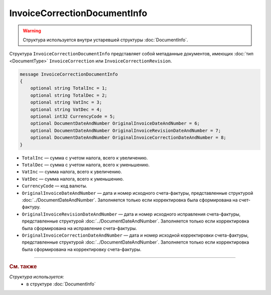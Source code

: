 InvoiceCorrectionDocumentInfo
=============================

.. warning::
	Структура используется внутри устаревшей структуры :doc:`DocumentInfo`.

Структура ``InvoiceCorrectionDocumentInfo`` представляет собой метаданные документов, имеющих :doc:`тип <DocumentType>` ``InvoiceCorrection`` или ``InvoiceCorrectionRevision``.

.. code-block:: protobuf

    message InvoiceCorrectionDocumentInfo
    {
        optional string TotalInc = 1;
        optional string TotalDec = 2;
        optional string VatInc = 3;
        optional string VatDec = 4;
        optional int32 CurrencyCode = 5;
        optional DocumentDateAndNumber OriginalInvoiceDateAndNumber = 6;
        optional DocumentDateAndNumber OriginalInvoiceRevisionDateAndNumber = 7;
        optional DocumentDateAndNumber OriginalInvoiceCorrectionDateAndNumber = 8;
    }

- ``TotalInc`` — сумма с учетом налога, всего к увеличению.
- ``TotalDec`` — сумма с учетом налога, всего к уменьшению.
- ``VatInc`` — сумма налога, всего к увеличению.
- ``VatDec`` — сумма налога, всего к уменьшению.
- ``CurrencyCode`` — код валюты.
- ``OriginalInvoiceDateAndNumber`` — дата и номер исходного счета-фактуры, представленные структурой :doc:`../DocumentDateAndNumber`. Заполняется только если корректировка была сформирована на счет-фактуру.
- ``OriginalInvoiceRevisionDateAndNumber`` — дата и номер исходного исправления счета-фактуры, представленные структурой :doc:`../DocumentDateAndNumber`. Заполняется только если корректировка была сформирована на исправление счета-фактуры.
- ``OriginalInvoiceCorrectionDateAndNumber`` — дата и номер исходной корректировки счета-фактуры, представленные структурой :doc:`../DocumentDateAndNumber`. Заполняется только если корректировка была сформирована на корректировку счета-фактуры.

----

.. rubric:: См. также

*Структура используется:*
	- в структуре :doc:`DocumentInfo`